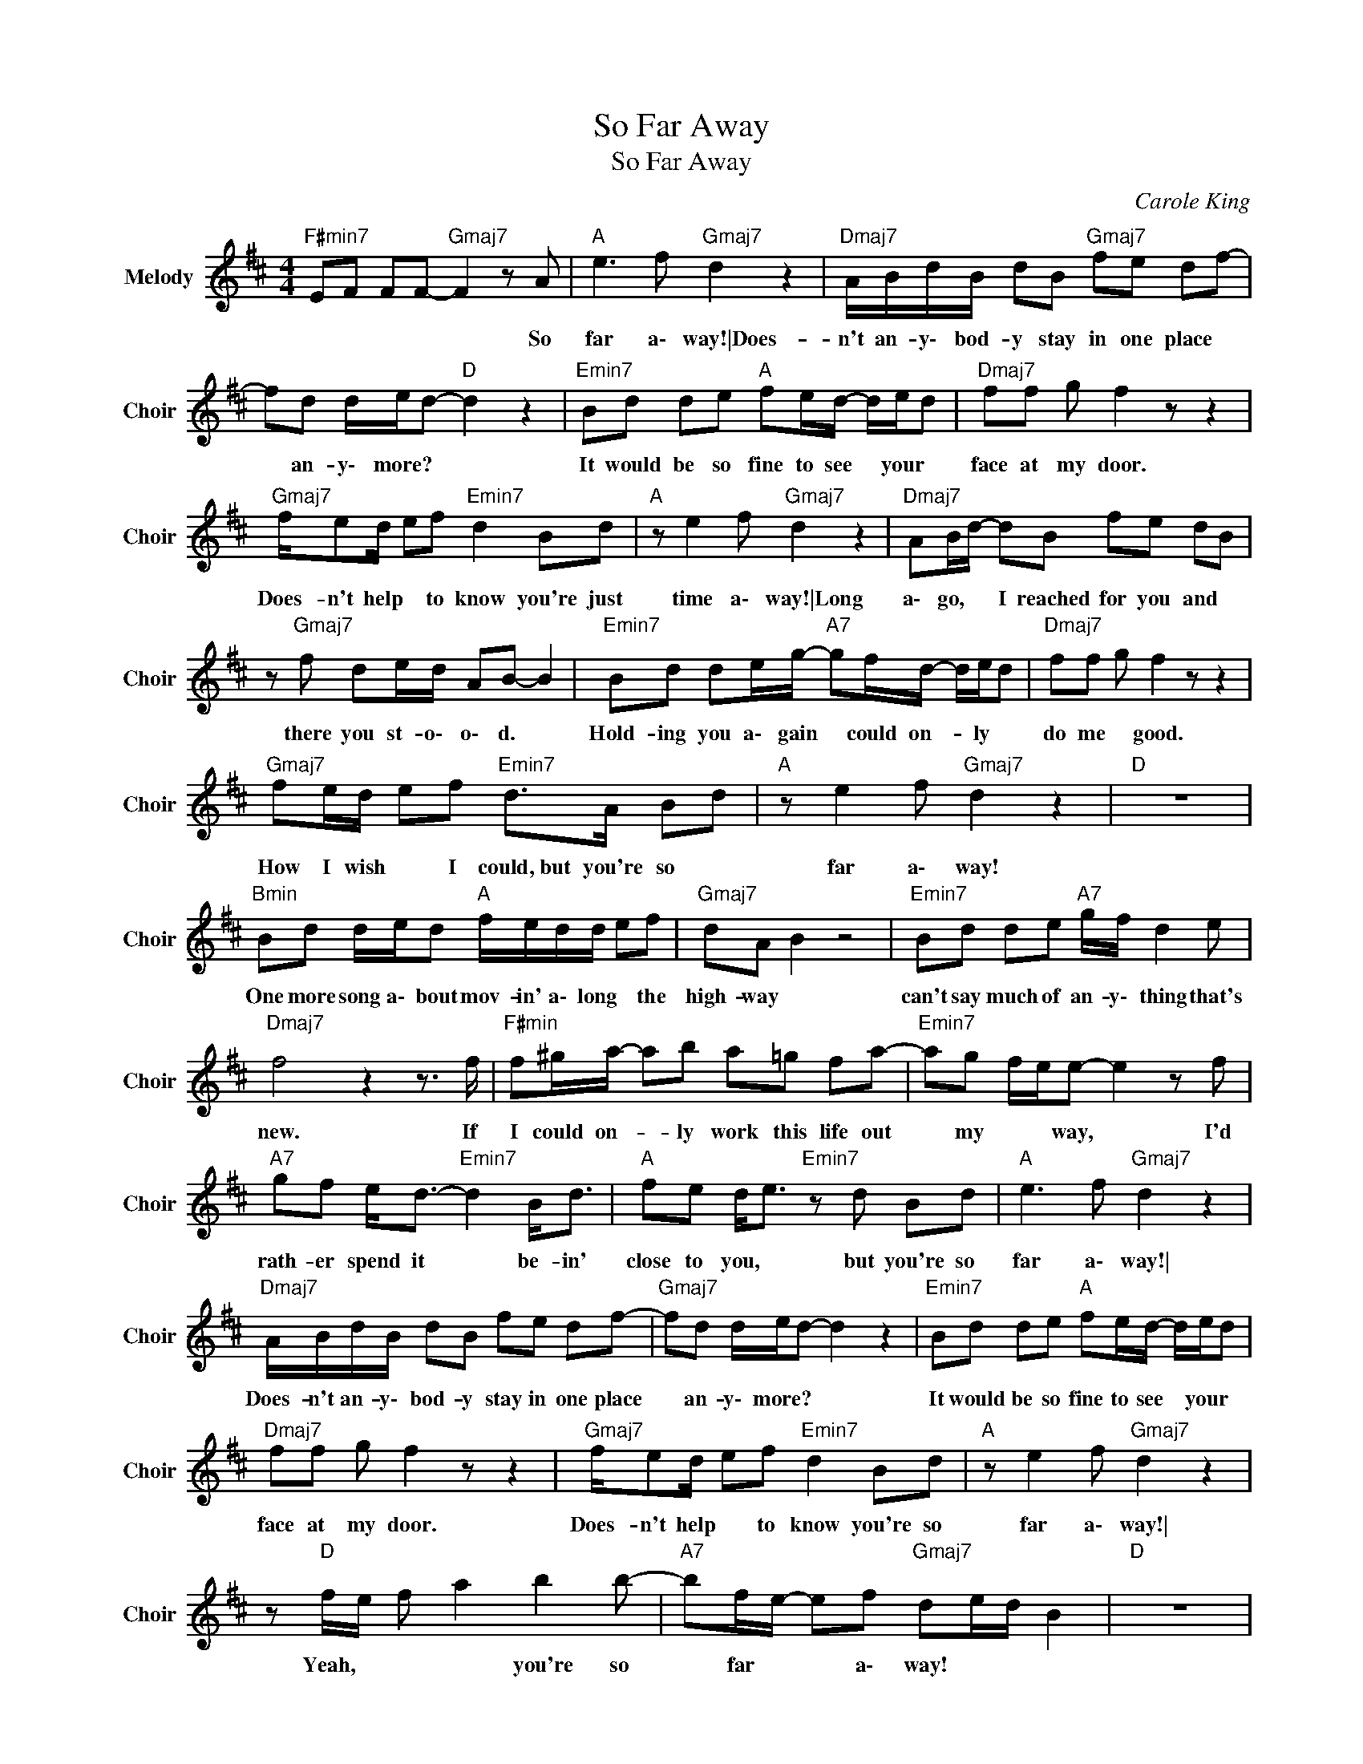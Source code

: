 X:1
T:So Far Away
T:So Far Away
C:Carole King
Z:All Rights Reserved
L:1/8
M:4/4
K:D
V:1 treble nm="Melody" snm="Choir"
%%MIDI program 53
V:1
"F#min7" EF FF-"Gmaj7" F2 z A |"A " e3 f"Gmaj7" d2 z2 |"Dmaj7" A/B/d/B/ dB"Gmaj7" fe df- | %3
w: * * * * * So|far a\- way!\|Does- n't an- y\- bod- y stay in one place|
 fd d/e/d-"D " d2 z2 |"Emin7" Bd de"A " fe/d/- d/e/d |"Dmaj7" ff g f2 z z2 | %6
w: * an- y\- more?\ * *|It would be so fine to see * your *|face at my door.|
"Gmaj7" f/ed/ ef"Emin7" d2 Bd |"A " z e2 f"Gmaj7" d2 z2 |"Dmaj7" AB/d/- dB fe dB | %9
w: Does- n't help * to know you're just|time a\- way!\|Long a\- go, * I reached for you and|
 z"Gmaj7" f de/d/ AB- B2 |"Emin7" Bd de/g/-"A7" gf/d/- d/e/d |"Dmaj7" ff g f2 z z2 | %12
w: there you st- o\- o\- d. *|Hold- ing you a\- gain * could on- * ly *|do me * good.|
"Gmaj7" fe/d/ ef"Emin7" d>A Bd |"A " z e2 f"Gmaj7" d2 z2 |"D " z8 | %15
w: How I wish * I could,\ but you're so|far a\- way!||
"Bmin" Bd d/e/d"A " f/e/d/d/ ef |"Gmaj7" dA B2 z4 |"Emin7" Bd de"A7" g/f/ d2 e | %18
w: One more song a\- bout mov- in' a\- long * the|high- way\ *|can't say much of an- y\- thing that's|
"Dmaj7" f4 z2 z3/2 f/ |"F#min" f^g/a/- ab a=g fa- |"Emin7" ag f/e/e- e2 z f | %21
w: new. If|I could on- * ly work this life out|* my * * way,\ * I'd|
"A7" gf e<d-"Emin7" d2 B<d |"A " fe d<e"Emin7" z d Bd |"A " e3 f"Gmaj7" d2 z2 | %24
w: rath- er spend it * be- in'|close to you, * but you're so|far a\- way!\|
"Dmaj7" A/B/d/B/ dB fe df- |"Gmaj7" fd d/e/d- d2 z2 |"Emin7" Bd de"A " fe/d/- d/e/d | %27
w: Does- n't an- y\- bod- y stay in one place|* an- y\- more?\ * *|It would be so fine to see * your *|
"Dmaj7" ff g f2 z z2 |"Gmaj7" f/ed/ ef"Emin7" d2 Bd |"A " z e2 f"Gmaj7" d2 z2 | %30
w: face at my door.|Does- n't help * to know you're so|far a\- way!\|
 z"D " f/e/ f a2 b2 b- |"A7" bf/e/- ef"Gmaj7" de/d/ B2 |"D " z8 | %33
w: Yeah, * * * you're so|* far * * a\- way! * * *||
"Bmin7" B/d/d/B/ de"A " fe/d/ e>f |"Gmaj7" dA/B/- B2 z4 |"Emin7" B/d/d e<g-"A7" gf de | %36
w: Trav- el- in' a\- round sure gets me down * and|lone- ly;\ * *|noth- in' else to do * but close my|
"Dmaj7" f4 z2 z A |"F#min7" ba a^g/a/- a=g fa |"Emin7" g>f e e2 z2 f |"A " gf ed/e/"Emin7" d2 z d | %40
w: mind. I|sure * hope the road * don't come to|o\- w\- n me;\ there's|so man- y dreams * * I've|
"A7" ga b2-"Emin7" b=c'/b/ ab | z4 z A Bd |"A " z e2 f"Gmaj7" d2 z2 |"Dmaj7" A/B/d/B/ dB fe df- | %44
w: yet to find! * * * * *|But you're so|far a\- way!\|Does- n't an- y\- bod- y stay in one place|
"Gmaj7" fg fe d2 (3BdB |"Emin7" z b2"A " b2 a/d/- de |"Dmaj7" ff g f2 z2 B/d/ | %47
w: * an- y\- more?\ * It would be|so fine to see * your|face at my door. And it|
"Gmaj7" f/ed/ ef"Emin7" d2 Bd |"A " z e2 f"Gmaj7" d2 z2 |"D " z f/e/ f a2 b2 b- | %50
w: does- n't help * to know you're so|far a\- way!|Yeah, * * * you're so|
"A " b^e- e>f"Gmaj7" dA/B/- B z |"Emin7" z =f- f2-"G " fd- d<B |"A " z e-"Gmaj7" e4 f2 | %53
w: * far * a\- way!\ * * *|Yeah, * * you're * so|far * a\-|
"Dmaj7" d4"_Flute Solo" z b/c'/ a>f |"Gmaj7" e>f d4 z2 |"Emin7" z3/2 A/ B/d/e/f/ e3- e/f/4<a/4 | %56
w: way! * * * *|||
"Dmaj7" bb a2- a>f e/c/B/A/ |"Bmin7" B>A F2- F>E D/E/F/A/ |"F#min" F3 A- A2 z2 | %59
w: |||
"Gmaj7" z3/2 F/ A/B/ (3:2:2cA/ B/c/d/e/ f/g/a/b/ |"Dmaj7" c'>a b2-"Emin7" b>f e/d/c/B/ | %61
w: ||
"A7" c<A- A>F E2 F2 |"D " AA BA- A4 |] %63
w: ||


